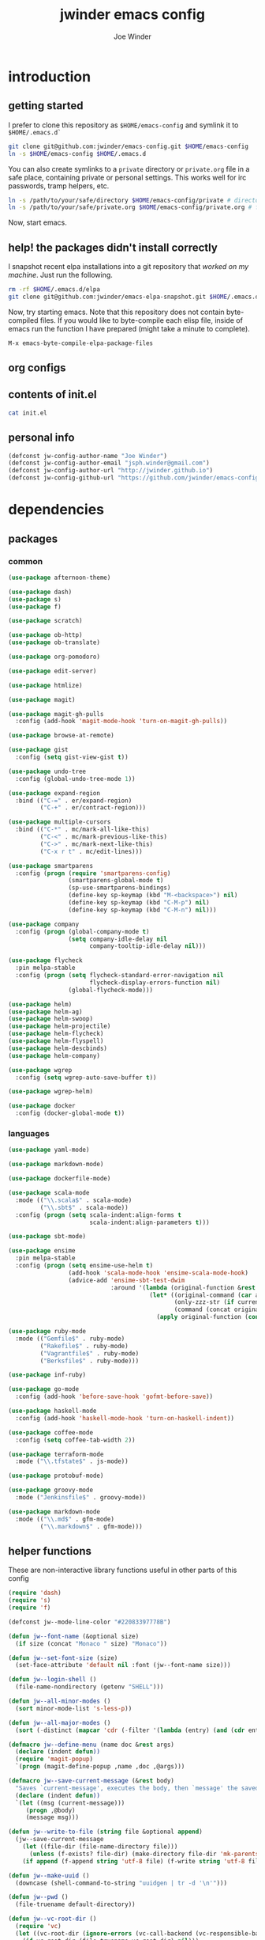 * introduction
** getting started

I prefer to clone this repository as =$HOME/emacs-config= and symlink it to =$HOME/.emacs.d`=
#+BEGIN_SRC sh :tangle no
git clone git@github.com:jwinder/emacs-config.git $HOME/emacs-config
ln -s $HOME/emacs-config $HOME/.emacs.d
#+END_SRC

You can also create symlinks to a =private= directory or =private.org= file in a safe place, containing private or personal settings. This works well for irc passwords, tramp helpers, etc.
#+BEGIN_SRC sh :tangle no
ln -s /path/to/your/safe/directory $HOME/emacs-config/private # directory of elisp files
ln -s /path/to/your/safe/private.org $HOME/emacs-config/private.org # file containing elisp segments
#+END_SRC

Now, start emacs.

** help! the packages didn't install correctly

I snapshot recent elpa installations into a git repository that /worked on my machine/. Just run the following.
#+BEGIN_SRC sh :tangle go
rm -rf $HOME/.emacs.d/elpa
git clone git@github.com:jwinder/emacs-elpa-snapshot.git $HOME/.emacs.d/elpa
#+END_SRC

Now, try starting emacs. Note that this repository does not contain byte-compiled files. If you would like to byte-compile each elisp file, inside of emacs run the function I have prepared (might take a minute to complete).
#+BEGIN_SRC sh :tangle no
M-x emacs-byte-compile-elpa-package-files
#+END_SRC

** org configs

#+TITLE: jwinder emacs config

#+AUTHOR: Joe Winder
#+EMAIL: jsph.winder@gmail.com

#+LANGUAGE: en

#+SEQ_TODO: ⚑ ⚐ | ✔

** contents of init.el

#+BEGIN_SRC sh :tangle no :results code
cat init.el
#+END_SRC

** personal info

#+BEGIN_SRC emacs-lisp
(defconst jw-config-author-name "Joe Winder")
(defconst jw-config-author-email "jsph.winder@gmail.com")
(defconst jw-config-author-url "http://jwinder.github.io")
(defconst jw-config-github-url "https://github.com/jwinder/emacs-config")
#+END_SRC

* dependencies
** packages
*** common

#+BEGIN_SRC emacs-lisp
(use-package afternoon-theme)

(use-package dash)
(use-package s)
(use-package f)

(use-package scratch)

(use-package ob-http)
(use-package ob-translate)

(use-package org-pomodoro)

(use-package edit-server)

(use-package htmlize)

(use-package magit)

(use-package magit-gh-pulls
  :config (add-hook 'magit-mode-hook 'turn-on-magit-gh-pulls))

(use-package browse-at-remote)

(use-package gist
  :config (setq gist-view-gist t))

(use-package undo-tree
  :config (global-undo-tree-mode 1))

(use-package expand-region
  :bind (("C-=" . er/expand-region)
         ("C-+" . er/contract-region)))

(use-package multiple-cursors
  :bind (("C-*" . mc/mark-all-like-this)
         ("C-<" . mc/mark-previous-like-this)
         ("C->" . mc/mark-next-like-this)
         ("C-x r t" . mc/edit-lines)))

(use-package smartparens
  :config (progn (require 'smartparens-config)
                 (smartparens-global-mode t)
                 (sp-use-smartparens-bindings)
                 (define-key sp-keymap (kbd "M-<backspace>") nil)
                 (define-key sp-keymap (kbd "C-M-p") nil)
                 (define-key sp-keymap (kbd "C-M-n") nil)))

(use-package company
  :config (progn (global-company-mode t)
                 (setq company-idle-delay nil
                       company-tooltip-idle-delay nil)))

(use-package flycheck
  :pin melpa-stable
  :config (progn (setq flycheck-standard-error-navigation nil
                       flycheck-display-errors-function nil)
                 (global-flycheck-mode)))

(use-package helm)
(use-package helm-ag)
(use-package helm-swoop)
(use-package helm-projectile)
(use-package helm-flycheck)
(use-package helm-flyspell)
(use-package helm-descbinds)
(use-package helm-company)

(use-package wgrep
  :config (setq wgrep-auto-save-buffer t))

(use-package wgrep-helm)

(use-package docker
  :config (docker-global-mode t))
#+END_SRC

*** languages

#+BEGIN_SRC emacs-lisp
(use-package yaml-mode)

(use-package markdown-mode)

(use-package dockerfile-mode)

(use-package scala-mode
  :mode (("\\.scala$" . scala-mode)
         ("\\.sbt$" . scala-mode))
  :config (progn (setq scala-indent:align-forms t
                       scala-indent:align-parameters t)))

(use-package sbt-mode)

(use-package ensime
  :pin melpa-stable
  :config (progn (setq ensime-use-helm t)
                 (add-hook 'scala-mode-hook 'ensime-scala-mode-hook)
                 (advice-add 'ensime-sbt-test-dwim
                             :around '(lambda (original-function &rest args)
                                        (let* ((original-command (car args))
                                               (only-zzz-str (if current-prefix-arg " -- ex zzz " ""))
                                               (command (concat original-command only-zzz-str)))
                                          (apply original-function (cons command (cdr args))))))))

(use-package ruby-mode
  :mode (("Gemfile$" . ruby-mode)
         ("Rakefile$" . ruby-mode)
         ("Vagrantfile$" . ruby-mode)
         ("Berksfile$" . ruby-mode)))

(use-package inf-ruby)

(use-package go-mode
  :config (add-hook 'before-save-hook 'gofmt-before-save))

(use-package haskell-mode
  :config (add-hook 'haskell-mode-hook 'turn-on-haskell-indent))

(use-package coffee-mode
  :config (setq coffee-tab-width 2))

(use-package terraform-mode
  :mode ("\\.tfstate$" . js-mode))

(use-package protobuf-mode)

(use-package groovy-mode
  :mode ("Jenkinsfile$" . groovy-mode))

(use-package markdown-mode
  :mode (("\\.md$" . gfm-mode)
         ("\\.markdown$" . gfm-mode)))
#+END_SRC

** helper functions

These are non-interactive library functions useful in other parts of this config
#+BEGIN_SRC emacs-lisp
(require 'dash)
(require 's)
(require 'f)

(defconst jw--mode-line-color "#22083397778B")

(defun jw--font-name (&optional size)
  (if size (concat "Monaco " size) "Monaco"))

(defun jw--set-font-size (size)
  (set-face-attribute 'default nil :font (jw--font-name size)))

(defun jw--login-shell ()
  (file-name-nondirectory (getenv "SHELL")))

(defun jw--all-minor-modes ()
  (sort minor-mode-list 's-less-p))

(defun jw--all-major-modes ()
  (sort (-distinct (mapcar 'cdr (-filter '(lambda (entry) (and (cdr entry) (atom (cdr entry)))) auto-mode-alist))) 's-less-p))

(defmacro jw--define-menu (name doc &rest args)
  (declare (indent defun))
  (require 'magit-popup)
  `(progn (magit-define-popup ,name ,doc ,@args)))

(defmacro jw--save-current-message (&rest body)
  "Saves `current-message', executes the body, then `message' the saved message to the echo area. Any `message' calls within the body will likely not be seen."
  (declare (indent defun))
  `(let ((msg (current-message)))
     (progn ,@body)
     (message msg)))

(defun jw--write-to-file (string file &optional append)
  (jw--save-current-message
    (let ((file-dir (file-name-directory file)))
      (unless (f-exists? file-dir) (make-directory file-dir 'mk-parents)))
    (if append (f-append string 'utf-8 file) (f-write string 'utf-8 file))))

(defun jw--make-uuid ()
  (downcase (shell-command-to-string "uuidgen | tr -d '\n'")))

(defun jw--pwd ()
  (file-truename default-directory))

(defun jw--vc-root-dir ()
  (require 'vc)
  (let ((vc-root-dir (ignore-errors (vc-call-backend (vc-responsible-backend (jw--pwd)) 'root (jw--pwd)))))
    (if vc-root-dir (file-truename vc-root-dir) nil)))

(defalias 'jw--git-root-dir 'jw--vc-root-dir)

(defun jw--iso-current-time-string ()
  (concat (format-time-string "%Y-%m-%dT%T")
          ((lambda (x) (concat (substring x 0 3) ":" (substring x 3 5))) (format-time-string "%z"))))

(defun jw--run-cmd (command &optional process-name before-process-creation after-process-creation)
  "A wrapper around `make-comint-in-buffer'.
  For commands that have already finished, this will clean up the process buffer and re-run the command.
  For long running processes, this will always toggle back and forth between the process buffer and the other buffer as long as the process is alive."
  (require 'comint)
  (let* ((prepared-cmd (string-trim command))
         (cmd-process-name (or process-name (s-collapse-whitespace (s-left 100 prepared-cmd))))
         (cmd-buffer-name (format "*%s*" cmd-process-name)))
    (if (string= "" prepared-cmd)
        (message "Empty command! Doing nothing.")
      (if (process-live-p (get-process cmd-process-name))
          (if (string= (buffer-name) cmd-buffer-name) (switch-to-buffer (other-buffer)) (switch-to-buffer cmd-buffer-name))
        (let* ((tmp-script-dir "/tmp/emacs-jw-run-cmd/")
               (tmp-script-rel-filename (replace-regexp-in-string "[^a-zA-Z0-9]+" "-" cmd-process-name))
               (tmp-script-abs-filename (concat tmp-script-dir tmp-script-rel-filename))
               (tmp-script-contents (format "#!%s\n\ncd %s\n\n%s" (executable-find (jw--login-shell)) (jw--pwd) prepared-cmd)))
          (when (get-buffer cmd-buffer-name) (kill-buffer cmd-buffer-name))
          (jw--write-to-file tmp-script-contents tmp-script-abs-filename)
          (unless (file-executable-p tmp-script-abs-filename) (chmod tmp-script-abs-filename #o744))
          (let ((process-buffer (get-buffer-create cmd-buffer-name)))
            (when before-process-creation (funcall before-process-creation))
            (apply 'make-comint-in-buffer cmd-process-name process-buffer tmp-script-abs-filename nil nil)
            (when after-process-creation (funcall after-process-creation))
            (switch-to-buffer process-buffer)))))))

(defun jw--run-cmd-tmux (command tmux-session)
  "Create session `tmux-session' if needed, and send `command' to it."
  (call-process "tmux" nil nil nil "new-session" "-d" "-s" tmux-session) ;; this does nothing if the session already exists
  (call-process "tmux" nil nil nil "send-keys" "-t" tmux-session command "C-m"))
#+END_SRC

* customization
** env

#+BEGIN_SRC emacs-lisp
(require 'eshell)

(defun jw-env-set ()
  (interactive)
  (let* ((cmd (format "%s -l -i -c env" (jw--login-shell)))
         (env-big-str (shell-command-to-string cmd))
         (lines (split-string env-big-str "\n")))
    (dolist (line lines)
      (unless (= 0 (length line))
        (let* ((tokens (split-string line "="))
               (name (car tokens))
               (value (mapconcat 'identity (cdr tokens) "=")))
          (setenv name value)
          (when (string= name "PATH")
            (setq exec-path (split-string value ":"))
            (setq eshell-path-env value))))))
  (setenv "EDITOR" "emacsclient"))

(jw-env-set)
(add-to-list 'eshell-mode-hook 'jw-env-set)

#+END_SRC

** style

#+BEGIN_SRC emacs-lisp
(tool-bar-mode -1)
(menu-bar-mode -1)
(scroll-bar-mode -1)

(load-theme 'afternoon t)
(set-cursor-color "dark grey")
(set-background-color "black")
(set-face-background 'fringe nil)

(jw--set-font-size "14")

(set-face-attribute 'mode-line nil :font (jw--font-name "14") :background jw--mode-line-color :foreground "#7db5d6" :box '(:style released-button))
(set-face-attribute 'mode-line-inactive nil :background "#263238" :foreground "gray" :box '(:style released-button))
(set-face-attribute 'mode-line-buffer-id nil :foreground "white")
(set-face-attribute 'mode-line-highlight nil :foreground "#7db5d6")
(set-face-attribute 'header-line nil :background "#005858" :foreground "white")

(setq-default mode-line-format '(" ✔ " mode-line-buffer-identification " " mode-line-misc-info))

(setq inhibit-startup-message t
      initial-scratch-message ""
      initial-major-mode 'org-mode)

(add-hook 'minibuffer-setup-hook '(lambda ()
                                    (set (make-local-variable 'face-remapping-alist) '((default :height 1.3)))))
#+END_SRC

fix for cursor color in clients falling back to the default theme [[http:emacs.stackexchange.com/a/14575][copied from stackoverflow]]
#+BEGIN_SRC emacs-lisp
(require 'frame)

(defun fix-cursor-color-for-emacs-clients (frame)
  (modify-frame-parameters frame (list (cons 'cursor-color "dark grey"))))

(add-hook 'after-make-frame-functions 'fix-cursor-color-for-emacs-clients)
#+END_SRC

** settings

#+BEGIN_SRC emacs-lisp
(setq custom-file (concat user-emacs-directory "custom.el"))
(load custom-file 'noerror)

(ansi-color-for-comint-mode-on)

(fset 'yes-or-no-p 'y-or-n-p)

(setq create-lockfiles nil)

(setq save-silently t)

(setq suggest-key-bindings nil)

(setq kill-whole-line t)

(global-auto-revert-mode 1)

(setq global-auto-revert-non-file-buffers t
      auto-revert-verbose nil)

(setq-default indent-tabs-mode nil)

(setq tab-width 2)
(setq js-indent-level 2)

(delete-selection-mode t)

(winner-mode t)

(global-subword-mode t)

(put 'dired-find-alternate-file 'disabled nil)

(setq wdired-allow-to-change-permissions 'advanced)

(setq dired-listing-switches "-alh")

(add-hook 'after-save-hook 'executable-make-buffer-file-executable-if-script-p)

(add-hook 'before-save-hook 'delete-trailing-whitespace)

(add-hook 'next-error-hook 'delete-other-windows)

(setq uniquify-buffer-name-style 'forward)

(setq ring-bell-function 'ignore)

(setq enable-recursive-minibuffers t)

(add-to-list 'auto-mode-alist '("\\.scss$" . css-mode))

(when (executable-find "pry") (setq inf-ruby-default-implementation "pry"))

(add-hook 'text-mode-hook 'flyspell-mode)

(add-hook 'prog-mode-hook 'hs-minor-mode)

(setq ediff-window-setup-function 'ediff-setup-windows-plain)

(put 'narrow-to-region 'disabled nil)

(defun shell-command--advice--ignore-message-with-no-output (&rest args)
  (when (string-match "Shell command succeeded with no output" (current-message)) (message nil)))
(advice-add 'shell-command-on-region :after 'shell-command--advice--ignore-message-with-no-output)

(setq user-auto-save-directory (concat user-emacs-directory "auto-saves/"))
(unless (file-exists-p user-auto-save-directory) (make-directory user-auto-save-directory)) ;; auto-save won't create directories
(setq auto-save-file-name-transforms `((".*" ,user-auto-save-directory t)))

(setq undo-tree-auto-save-history t)

(add-to-list 'undo-tree-history-directory-alist `("" . ,(concat user-emacs-directory "undo-tree")))

(setq user-backup-directory (concat user-emacs-directory "backups/"))
(unless (file-exists-p user-backup-directory) (make-directory user-backup-directory))

(setq version-control t
      vc-make-backup-files t
      kept-new-versions 10
      kept-old-versions 0
      backup-by-copying t ;; deep copy of symlinks
      delete-old-versions t)

(setq backup-directory-alist `(("." . ,user-backup-directory)))

(when (eq system-type 'gnu/linux)
  (setq interprogram-paste-function 'x-cut-buffer-or-selection-value
        browse-url-browser-function 'browse-url-generic
        browse-url-generic-program "google-chrome"))

(when (eq system-type 'darwin)
  (setq ns-command-modifier 'meta
        interprogram-paste-function 'x-selection-value
        browse-url-browser-function 'browse-url-default-macosx-browser
        ispell-program-name "aspell"))
#+END_SRC

** functions
*** common

#+BEGIN_SRC emacs-lisp
(defalias 'filter-lines 'keep-lines)
(defalias 'filter-out-lines 'flush-lines)
(defalias 'elisp-shell 'ielm)

(defun font-size-big ()
  (interactive)
  (jw--set-font-size "18"))

(defun font-size-normal ()
  (interactive)
  (jw--set-font-size "14"))

(defun ns-raise-chrome ()
  (interactive)
  (when (fboundp 'ns-do-applescript)
    (ns-do-applescript "tell application \"Google Chrome\" to activate")))

(defun kill-ring-cleanup-last-kill (&optional in-major-mode)
  "Cleans whitespace and reindents the text in the head of the kill ring as if in the major mode.
NOTICE: Sometimes this acts funky, e.g. after removing items from the kill ring via helm."
  (interactive)
  (with-temp-buffer
    (jw--save-current-message
      (let ((mode (or in-major-mode (completing-read "Major mode to mimic: " (jw--all-major-modes) nil t))))
        (yank)
        (funcall (if (stringp mode) (intern mode) mode))
        (indent-region (point-min) (point-max))
        (whitespace-cleanup)
        (kill-new (buffer-substring (point-min) (point-max)) t)))))

(defun kill-ring-save-region-or-line (arg)
  (interactive "P")
  (let ((cleanup-kill arg))
    (if (region-active-p)
        (kill-ring-save (mark) (point))
      (kill-ring-save (line-beginning-position) (line-end-position)))
    (when cleanup-kill (kill-ring-cleanup-last-kill major-mode))))

(defun kill-region-or-line (arg)
  (interactive "P")
  (let ((cleanup-kill arg))
    (if (region-active-p)
        (kill-region (mark) (point))
      (progn (beginning-of-line) (kill-line)))
    (when cleanup-kill (kill-ring-cleanup-last-kill major-mode))))

(defun date (&optional arg)
  "Display date.
With default prefix arg (e.g. C-u M-x date), display calendar around current date.
With prefix arg of 4 (e.g. C-u 4 M-x date), prompt for year/month for calendar display."
  (interactive "P")
  (if arg
      (calendar (if (equal arg 4) arg nil))
    (message (current-time-string))))

(defun iso-date ()
  (interactive)
  (message (jw--iso-current-time-string)))

(defun insert-iso-date ()
  (interactive)
  (insert (jw--iso-current-time-string)))

(defun weather ()
  (interactive)
  (jw--run-cmd "curl wttr.in" "weather"))

(defun scratch-buffer ()
  (interactive)
  (let ((scratch-buffer (get-buffer-create "*scratch*")))
    (switch-to-buffer scratch-buffer)
    (org-mode)))

(defalias 'notepad 'scratch-buffer)

(defun toggle-scratch-buffer ()
  (interactive)
  (if (string= (buffer-name) "*scratch*")
      (switch-to-buffer (other-buffer))
    (scratch-buffer)))

(defun ping-google ()
  (interactive)
  (ping "google.com"))

(defun uuid ()
  (interactive)
  (insert (jw--make-uuid)))

(defun json-prettify ()
  (interactive)
  (if (region-active-p)
      (json-pretty-print (region-beginning) (region-end))
    (json-pretty-print-buffer)))

(defun cmd (command)
  (interactive "sCommand: ")
  (jw--run-cmd command))

(defun cmd-tmux (command &optional tmux-session)
  (interactive "sCommand: ")
  (let ((ts (or tmux-session "emacs")))
    (jw--run-cmd-tmux command ts)
    (message "Sent to tmux session: %s" ts)))

(defun cmd-dwim (arg &optional command)
  "Shell command dwim.

M-x `cmd-dwim' will run an async shell command in a new buffer.
C-u M-x `cmd-dwim' will run a shell command and print the response in the echo area.
C-u 4 M-x `cmd-dwim' will run a shell command and insert the response at point.
C-u 8 M-x `cmd-dwim' will send a shell command to the default tmux session using `cmd-tmux'.

Interactively, if a region is selected, the region will be used as the shell command.
Otherwise, the shell command is read from prompt."
  (interactive "P")
  (let ((prepared-cmd (or command (if (region-active-p)
                                      (buffer-substring-no-properties (region-beginning) (region-end))
                                    (read-shell-command "Command: ")))))
    (if arg
        (case arg
          (4 (insert (shell-command-to-string prepared-cmd)))
          (8 (cmd-tmux prepared-cmd))
          (t (message (string-trim (shell-command-to-string prepared-cmd)))))
      (cmd prepared-cmd))))

(defun transpose-windows (arg)
  (interactive "p")
  (let ((selector (if (>= arg 0) 'next-window 'previous-window)))
    (while (/= arg 0)
      (let ((this-win (window-buffer))
            (next-win (window-buffer (funcall selector))))
        (set-window-buffer (selected-window) next-win)
        (set-window-buffer (funcall selector) this-win)
        (select-window (funcall selector)))
      (setq arg (if (plusp arg) (1- arg) (1+ arg))))))

(defun toggle-window-split ()
  (interactive)
  (if (= (count-windows) 2)
      (let* ((this-win-buffer (window-buffer))
             (next-win-buffer (window-buffer (next-window)))
             (this-win-edges (window-edges (selected-window)))
             (next-win-edges (window-edges (next-window)))
             (this-win-2nd (not (and (<= (car this-win-edges)
                                         (car next-win-edges))
                                     (<= (cadr this-win-edges)
                                         (cadr next-win-edges)))))
             (splitter
              (if (= (car this-win-edges)
                     (car (window-edges (next-window))))
                  'split-window-horizontally
                'split-window-vertically)))
        (delete-other-windows)
        (let ((first-win (selected-window)))
          (funcall splitter)
          (if this-win-2nd (other-window 1))
          (set-window-buffer (selected-window) this-win-buffer)
          (set-window-buffer (next-window) next-win-buffer)
          (select-window first-win)
          (if this-win-2nd (other-window 1))))))

(defun beginning-of-line-or-indentation ()
  (interactive)
  (let ((previous-point (point)))
    (back-to-indentation)
    (if (equal previous-point (point))
        (beginning-of-line))))

(defun indent-region-or-buffer (arg)
  (interactive "P")
  (jw--save-current-message
    (save-excursion
      (if (region-active-p)
          (indent-region (region-beginning) (region-end))
        (indent-region (point-min) (point-max))))
    (when arg (whitespace-cleanup))))

(defun comment-dwim-dwim (&optional arg)
  "When the region is active, then toggle comments over it.
Otherwise, toggle commenting the current line.
If there is a prefix arg, then append a comment to the end of the line instead.
If the prefix arg is 4, then kill the comment on the current line."
  (interactive "*P")
  (if (region-active-p)
      (comment-dwim arg)
    (if arg
        (if (equal arg 4)
            (save-excursion (comment-dwim arg))
          (comment-dwim nil))
      (comment-or-uncomment-region (line-beginning-position) (line-end-position)))))

(defun open-line-next ()
  (interactive)
  (end-of-line)
  (open-line 1)
  (next-line 1)
  (indent-according-to-mode))

(defun open-line-previous ()
  (interactive)
  (beginning-of-line)
  (open-line 1)
  (indent-according-to-mode))

(defun newline-and-open-line-previous ()
  (interactive)
  (let ((was-at-end-of-line (equal (point) (line-end-position))))
    (newline-and-indent)
    (unless was-at-end-of-line (open-line-previous))))

(defun kill-matching-buffers-silently (pattern)
  (interactive "sKill buffers matching: ")
  (dolist (buffer (buffer-list))
    (when (string-match pattern (buffer-name buffer))
      (kill-buffer buffer))))

(defalias 'toggle-fullscreen 'toggle-frame-fullscreen)

(defun fullscreen ()
  (interactive)
  (unless (frame-parameter (selected-frame) 'fullscreen)
    (toggle-frame-fullscreen)))

(defun fullscreen-off ()
  (interactive)
  (when (frame-parameter (selected-frame) 'fullscreen)
    (toggle-frame-fullscreen)))

(defun set-transparency (value)
  (interactive "n0 - 100 (percent): ")
  (set-frame-parameter (selected-frame) 'alpha value))
#+END_SRC

*** contact

#+BEGIN_SRC emacs-lisp
(defun config-insert-author ()
  (interactive)
  (insert jw-config-author-name))

(defun config-goto-homepage ()
  (interactive)
  (browse-url jw-config-author-url))

(defun config-goto-github ()
  (interactive)
  (browse-url jw-config-github-url))
#+END_SRC

*** emacs

#+BEGIN_SRC emacs-lisp
(defun emacs-config ()
  (interactive)
  (find-file (concat user-emacs-directory "emacs.org")))

(defun emacs-private-config ()
  (interactive)
  (find-file (concat user-emacs-directory "private.org")))

(defun emacs-configs-toggle (arg)
  (interactive "P")
  (if arg
      (if (string= (buffer-name) "private.org") (switch-to-buffer (other-buffer)) (emacs-private-config))
    (if (string= (buffer-name) "emacs.org") (switch-to-buffer (other-buffer)) (emacs-config))))

(defun emacs-reload-config ()
  (interactive)
  (load-file (concat user-emacs-directory "init.el")))

(defun emacs-archive-packages-and-reload-config ()
  (interactive)
  (emacs-archive-packages)
  (emacs-reload-config))

(defun emacs-archive-packages-and-die ()
  (interactive)
  (emacs-archive-packages)
  (save-buffers-kill-terminal))

(defun emacs-archive-packages ()
  (when (file-exists-p package-user-dir)
    (let ((archive-dir (format "/tmp/emacs-elpa--%s" (jw--iso-current-time-string))))
      (copy-directory package-user-dir archive-dir)
      (delete-directory package-user-dir t))))

(defun emacs-byte-compile-elpa-package-files ()
  (interactive)
  (-each (f-directories package-user-dir)
    (lambda (dir)
      (-each (f-entries dir)
        (lambda (entry) (when (s-matches? ".*el$" entry) (byte-compile-file entry)))))))
#+END_SRC

*** random

#+BEGIN_SRC emacs-lisp
(defun exercism-fetch-all ()
  (interactive)
  (shell-command "exercism fetch"))

(defun exercism-submit-this-file ()
  (interactive)
  (shell-command (format "exercism submit %s" (buffer-file-name))))
#+END_SRC
** key bindings

#+BEGIN_SRC emacs-lisp
(global-unset-key (kbd "C-z"))
(global-unset-key (kbd "C-x C-z"))

(define-key ctl-x-5-map [return] 'toggle-frame-fullscreen)

(global-set-key (kbd "M-!") 'cmd-dwim)
(global-set-key (kbd "M-&") 'cmd-dwim)

(global-set-key (kbd "C-s") 'isearch-forward-regexp)
(global-set-key (kbd "C-r") 'isearch-backward-regexp)

(global-set-key (kbd "C-M-g") 'goto-line)

(global-set-key (kbd "C-M-9") 'winner-undo)
(global-set-key (kbd "C-M-0") 'winner-redo)

(define-key ctl-x-4-map "t" 'transpose-windows)
(define-key ctl-x-4-map "s" 'toggle-window-split)

(global-set-key (kbd "C-w") 'kill-region-or-line)
(global-set-key (kbd "M-w") 'kill-ring-save-region-or-line)

(global-set-key (kbd "C-a") 'beginning-of-line-or-indentation)
(global-set-key (kbd "C-o") 'open-line-previous)
(global-set-key (kbd "C-<return>") 'open-line-next)
(global-set-key (kbd "C-j") 'newline-and-open-line-previous)

(global-set-key (kbd "M-;") 'comment-dwim-dwim)

(global-set-key (kbd "C-M-\\") 'indent-region-or-buffer)
#+END_SRC

hijack =C-x m= as prefix key for personal bindings
#+BEGIN_SRC emacs-lisp
(setq jw-keymap (make-sparse-keymap))

(global-set-key (kbd "C-x m") jw-keymap)
(global-set-key (kbd "C-c m") jw-keymap)
(define-key ctl-x-4-map "m" jw-keymap)
(define-key ctl-x-5-map "m" jw-keymap)

(define-key jw-keymap "!" 'cmd-dwim)

(define-key jw-keymap "q" 'emacs-configs-toggle)

(define-key jw-keymap "d" 'date)
(define-key jw-keymap "w" 'weather)

(define-key jw-keymap "i" 'toggle-scratch-buffer)
#+END_SRC

** eshell

#+BEGIN_SRC emacs-lisp
(require 'em-alias)

(defun eshell-dwim ()
  "Toggle eshell. If in a version control repository, then cd to the root of the repository."
  (interactive)
  (if (eq major-mode 'eshell-mode)
      (switch-to-buffer (other-buffer))
    (let ((d (or (jw--vc-root-dir) (jw--pwd))))
      (eshell)
      (eshell-kill-input)
      (goto-char (point-max))
      (unless (string= d (jw--pwd))
        (insert (format "cd '%s'" d))
        (eshell-send-input)))))

(define-key jw-keymap "e" 'eshell-dwim)

(custom-set-faces '(eshell-prompt ((t (:foreground "#d68f7d")))))

(eshell/alias "d" "dired $1")
(eshell/alias "e" "find-file $1")
(eshell/alias "emacs" "find-file $1")
(eshell/alias "vi" "find-file $1")
(eshell/alias "vim" "find-file $1")
(eshell/alias "less" "find-file $1")
(eshell/alias "cat" "find-file $1")
(eshell/alias ":q" "exit")
(eshell/alias ":Q" "exit")
#+END_SRC

** rcirc

#+BEGIN_SRC emacs-lisp
(require 'rcirc)

(defun rcirc-connect-dwim (&optional server port nick user-name full-name startup-channels password encryption)
  "Alternative to `rcirc-connect'.
If the server is not connected, then connect to it.
If no server is provided, then a prompt will ask the user for a server.
If the server is connected, then toggle to it's process buffer.
If the server is connected and a prefix arg is provided, then invoke a quick /msg on the server and toggle back to the other-buffer."
  (interactive)
  (if server
      (let ((existing-sp (get-process server)))
        (if (process-live-p existing-sp)
            (if current-prefix-arg
                (save-window-excursion
                  (switch-to-buffer (process-buffer existing-sp))
                  (call-interactively 'rcirc-cmd-msg))
              (switch-to-buffer (process-buffer existing-sp)))
          (rcirc-connect server port nick user-name full-name startup-channels password encryption)))
    (rcirc t)))

(setq rcirc-buffer-maximum-lines 2000)

(add-to-list 'rcirc-omit-responses "MODE")

(custom-set-faces '(rcirc-my-nick ((t (:foreground "#00ffff"))))
                  '(rcirc-other-nick ((t (:foreground "#90ee90"))))
                  '(rcirc-server ((t (:foreground "#a2b5cd"))))
                  '(rcirc-server-prefix ((t (:foreground "#00bfff"))))
                  '(rcirc-timestamp ((t (:foreground "#7d7d7d"))))
                  '(rcirc-nick-in-message ((t (:foreground "#00ffff"))))
                  '(rcirc-prompt ((t (:foreground "#00bfff"))))
                  '(rcirc-keyword ((t :foreground "#00ffff")))
                  '(rcirc-nick-in-message-full-line ((t ())))
                  '(rcirc-track-nick ((t (:foreground "#00ffff"))))
                  '(rcirc-track-keyword ((t (:foreground "#00ffff")))))

(defun rcirc-hook--initial-config ()
  (jw--save-current-message
    (turn-on-flyspell)
    (rcirc-track-minor-mode t)
    (rcirc-omit-mode)
    (cd (getenv "HOME"))))

(add-hook 'rcirc-mode-hook 'rcirc-hook--initial-config)

(defun rcirc-hook--span-window-width ()
  (setq rcirc-fill-column (- (window-width) 2)))

(add-hook 'window-configuration-change-hook 'rcirc-hook--span-window-width)

(defun rcirc-handler-NOTICE--advice--ignore-KEEPALIVE (original-function &rest args)
  (let* ((function-args (nth 2 args))
         (msg (cadr function-args)))
    (unless (string-match "keepalive" msg)
      (apply original-function args))))

(advice-add 'rcirc-handler-NOTICE :around 'rcirc-handler-NOTICE--advice--ignore-KEEPALIVE)
#+END_SRC

here are some useful rcirc configs to set in in the safe =private= location
#+BEGIN_SRC emacs-lisp :tangle no
(setq rcirc-default-nick "nick"
      rcirc-default-user-name "username"
      rcirc-default-full-name "full name"
      rcirc-keywords '("nick1" "nick2")
      rcirc-server-alist '(("irc.freenode.net"
                            :port 6697
                            :encryption tls
                            :user-name "freenode username"
                            :password "free node pass"
                            :channels ("##doctorwho"))))
#+END_SRC

example of defining specific functions to connect to various irc servers
#+BEGIN_SRC emacs-lisp :tangle no
(defun freenode-irc-connect ()
  (interactive)
  (rcirc-connect-dwim "irc.freenode.net" 6697 "nick" "username" "full name" '("##doctorwho" "#emacs") "your password" 'tls)

(defun twitch-irc-connect ()
  (interactive)
  (rcirc-connect-dwim "irc.chat.twitch.tv" 6667 "nick" "username" "full name" nil "your password"))
#+END_SRC

** helm

#+BEGIN_SRC emacs-lisp
(require 'helm)
(require 'helm-config)
(require 'helm-dabbrev)
(require 'helm-swoop)

(setq helm-split-window-in-side-p t
      helm-ff-search-library-in-sexp t
      helm-scroll-amount 8
      helm-buffer-max-length nil
      helm-ff-file-name-history-use-recentf t
      helm-quick-update t
      helm-move-to-line-cycle-in-source nil)

(setq helm-buffers-fuzzy-matching t
      helm-M-x-fuzzy-match t
      helm-recentf-fuzzy-match t
      helm-semantic-fuzzy-match t
      helm-imenu-fuzzy-match t
      helm-locate-fuzzy-match t)

(setq helm-ag-insert-at-point 'symbol)

(setq projectile-completion-system 'helm
      projectile-mode-line "") ;; this slowed tramp down sometimes

(global-set-key (kbd "C-c h") 'helm-command-prefix)
(global-unset-key (kbd "C-x c"))

(define-key helm-command-map (kbd "h") 'helm-descbinds)
(define-key helm-command-map (kbd "s") 'helm-google-suggest) ;; originally helm-surfraw

(global-set-key (kbd "M-:") 'helm-eval-expression-with-eldoc)
(global-set-key (kbd "C-x C-b") 'helm-buffers-list)
(global-set-key (kbd "C-x C-f") 'helm-find-files)
(global-set-key (kbd "M-x") 'helm-M-x)
(global-set-key (kbd "M-y") 'helm-show-kill-ring)
(global-set-key (kbd "M-s a") 'helm-do-grep-ag)
(global-set-key (kbd "M-s o") 'helm-occur)
(global-set-key (kbd "M-s s") 'helm-swoop)
(global-set-key (kbd "M-s S") 'helm-multi-swoop-all)
(global-set-key (kbd "M-s i") 'helm-semantic-or-imenu)
(global-set-key (kbd "M-/") 'helm-dabbrev)
(global-set-key (kbd "C-h a") 'helm-apropos)
(global-set-key (kbd "C-M-/") 'helm-company)
(global-set-key (kbd "C-h b") 'helm-descbinds)

(defalias 'kill-ring-show 'helm-show-kill-ring)
(defalias 'list-colors-display 'helm-colors)
(defalias 'proced 'helm-top)

(define-key helm-find-files-map (kbd "M-s a") #'helm-ff-run-grep-ag)
(define-key helm-find-files-map (kbd "C-s") #'helm-ff-run-grep-ag)

(set-face-attribute 'helm-source-header nil :height 1.0 :weight 'normal :family (jw--font-name) :box '(:style released-button))
(set-face-attribute 'helm-candidate-number nil :background jw--mode-line-color :foreground "goldenrod")
(set-face-attribute 'helm-swoop-target-line-face nil :background "goldenrod")

(require 'company)
(custom-set-faces ;; give company dropdown helm colors
 `(company-tooltip ((t (:background ,jw--mode-line-color))))
 `(company-scrollbar-bg ((t (:background "black"))))
 `(company-scrollbar-fg ((t (:background "#005858"))))
 `(company-tooltip-selection ((t (:inherit 'helm-selection))))
 `(company-tooltip-common ((t (:inherit 'helm-match))))
 `(company-tooltip-common-selection ((t (:inherit 'helm-match))))
 `(company-tooltip-annotation ((t (:inherit 'helm-bookmark-file))))
 `(company-preview-common ((t :inherit 'company-echo)))
 `(company-echo-common ((t :inherit 'company-echo)))
 `(company-template-field ((t :inherit 'helm-match-item))))

(add-hook 'eshell-mode-hook
          '(lambda ()
             (define-key eshell-mode-map [remap eshell-pcomplete] 'helm-esh-pcomplete)
             (define-key eshell-mode-map (kbd "M-p") 'helm-eshell-history)))

(add-hook 'projectile-mode-hook
          '(lambda ()
             (setq projectile-switch-project-action 'helm-projectile)))

(add-hook 'flycheck-mode-hook
          '(lambda ()
             (define-key flycheck-mode-map (kbd "C-c ! l") 'helm-flycheck)))

(add-hook 'flyspell-mode-hook
          '(lambda ()
             (define-key flyspell-mode-map (kbd "C-M-i") 'helm-flyspell-correct))) ;; also works with M-<tab>

(helm-mode 1)
(helm-autoresize-mode 1)

(projectile-global-mode)
(helm-projectile-on)

(add-to-list 'helm-dabbrev-major-mode-assoc '(scala-mode . sbt-mode))

#+END_SRC

faster searching
#+BEGIN_SRC emacs-lisp
(defun helm-grep-ag-use-ag ()
  "Default `helm-do-grep-ag' to ag (silver searcher) with possibly opinionated flags."
  (interactive)
  (when (executable-find "ag")
    (setq helm-grep-ag-command "ag -i --nogroup --nocolor --line-numbers %s %s %s")
    (setq helm-ag-base-command "ag -i --nogroup --nocolor --line-numbers")))

(defun helm-grep-ag-use-rg ()
  "Default `helm-do-grep-ag' to rg (ripgrep) with possibly opinionated flags."
  (interactive)
  (when (executable-find "rg")
    (setq helm-grep-ag-command "rg -i --no-heading --line-number %s %s %s")
    ;; (setq helm-ag-base-command "rg -i --no-heading --line-number") ;; does not work, helm-projectile-ag tries to add flags that rg doesn't recognize
    ))

(helm-grep-ag-use-ag)
(helm-grep-ag-use-rg)

(defun helm-projectile-projects-helm-projectile-ag (dir)
  (interactive)
  (let ((default-directory dir))
    (call-interactively 'helm-projectile-ag)))

(helm-add-action-to-source "Ag in project `M-s a'" 'helm-projectile-projects-helm-projectile-ag helm-source-projectile-projects)
(helm-projectile-define-key helm-projectile-projects-map (kbd "M-s a") #'helm-projectile-projects-helm-projectile-ag)
(helm-projectile-define-key helm-projectile-projects-map (kbd "C-s") #'helm-projectile-projects-helm-projectile-ag) ;; hijack grep's keybinding
#+END_SRC

** magit

#+BEGIN_SRC emacs-lisp
(require 'magit)
(require 'magit-gh-pulls)

(global-set-key (kbd "M-g") 'magit-status)
(global-magit-file-mode t)

(defalias 'git-browse-at-remote 'browse-at-remote)
(defalias 'github-browse-file 'browse-at-remote)

(defun github-hub-cmd (cmd)
  (if (executable-find "hub")
      (shell-command (format "hub %s" cmd))
    (message "Executable \"hub\" required for this command. Check it out at hub.github.com!")))

(defun github-issues ()
  (interactive)
  (github-hub-cmd "browse -- issues"))

(defun github-pulls ()
  (interactive)
  (github-hub-cmd "browse -- pulls"))

(defun github-compare ()
  (interactive)
  (github-hub-cmd "browse -- compare"))

(magit-define-popup magit-git-extras-popup
  "Popup console for extra git commands."
  'magit-commands
  :actions '("Actions"
             (?P "Github pulls popup" magit-gh-pulls-popup)
             (?b "Browse at remote" git-browse-at-remote)
             "Browse on Github"
             (?i "Issues" github-issues)
             (?p "Pulls" github-pulls)
             (?c "Compare" github-compare))
  :max-action-columns 1)

(magit-define-popup-action 'magit-dispatch-popup ?& "Extras" 'magit-git-extras-popup)
(define-key magit-mode-map (kbd "&") 'magit-git-extras-popup)

#+END_SRC

** org

#+BEGIN_SRC emacs-lisp
(require 'org-pomodoro)

(defun todo ()
  (interactive)
  (if (boundp 'jw-org-todo-file)
      (if (string= (buffer-name) (file-name-nondirectory jw-org-todo-file))
          (switch-to-buffer (other-buffer))
        (progn (find-file jw-org-todo-file)
               (cd (getenv "HOME"))))
    (message "Please set `jw-org-todo-file' to your todo org file location!")))

(defun org-feed-update-all-or-one (arg)
  "When called with a prefix argument, interactively call `org-feed-update'. Otherwise call `org-feed-update-all'."
  (interactive "P")
  (if arg
      (call-interactively 'org-feed-update)
    (org-feed-update-all)))

(define-key jw-keymap "o" 'todo)
(define-key jw-keymap "a" 'org-agenda)
(define-key jw-keymap "c" 'org-capture)
(define-key jw-keymap [tab] 'org-pomodoro)

(add-hook 'org-mode-hook '(lambda ()
                            (text-scale-set 2)
                            (local-set-key (kbd "C-c <") 'org-time-stamp)
                            (local-set-key (kbd "C-c .") 'org-time-stamp-inactive)
                            (local-set-key [remap org-feed-update-all] 'org-feed-update-all-or-one))) ;; C-c C-x g

(add-to-list 'org-structure-template-alist '("n" "#+NAME: ?"))
(add-to-list 'org-structure-template-alist '("h" "#+HEADER: ?"))
(add-to-list 'org-structure-template-alist '("p" "#+PROPERTY: ?"))
(add-to-list 'org-structure-template-alist '("S" "#+BEGIN_SRC ?\n\n#+END_SRC"))

(add-to-list 'org-latex-packages-alist '("" "physics"))
(setq org-latex-remove-logfiles nil) ;; evaluating latex blocks was causing errors because ox-latex couldn't find the logfiles

(setq org-use-speed-commands t
      org-enforce-todo-dependencies t
      org-enforce-todo-checkbox-dependencies t
      org-return-follows-link t
      org-hide-leading-stars t
      org-clock-clocked-in-display 'mode-line
      org-refile-targets '((org-agenda-files :maxlevel . 10))
      org-refile-use-outline-path t
      org-refile-allow-creating-parent-nodes '(confirm)
      org-tags-column -100
      org-src-preserve-indentation t
      org-src-window-setup 'current-window
      org-cycle-open-archived-trees t
      org-hide-block-startup t
      org-ellipsis " …"
      org-fontify-done-headline t
      org-todo-keywords '((sequence "⚑" "⚐" "|" "✔")))

(setq org--todo-todo-boxed-states '("todo" "incoming" "captured" "unread")
      org--todo-todo-states '("⚑")
      org--blocked-todo-boxed-states '("blocked" "halted" "stalled" "paused")
      org--doing-todo-boxed-states '("doing" "going")
      org--doing-todo-states '("⚐")
      org--delegated-todo-boxed-states '("delegated" "assigned" "pr")
      org--done-todo-boxed-states '("done" "cancelled" "canceled" "finished" "boom" "read")
      org--done-todo-states '("✘" "✔"))

(defun org--red-box-state (s) `(,s :background "DarkRed" :foreground white :box (:style released-button)))
(defun org--red-state (s) `(,s :foreground "Coral"))
(defun org--blue-box-state (s) `(,s :background "DeepSkyBlue4" :foreground white :box (:style released-button)))
(defun org--blue-state (s) `(,s :foreground "DeepSkyBlue1"))
(defun org--green-box-state (s) `(,s :background "DarkGreen" :foreground white :box (:style released-button)))
(defun org--green-state (s) `(,s :foreground "LimeGreen"))

(setq org-todo-keyword-faces (append (mapcar 'org--red-box-state org--todo-todo-boxed-states)
                                     (mapcar 'org--red-box-state (mapcar 'upcase org--todo-todo-boxed-states))

                                     (mapcar 'org--red-box-state org--blocked-todo-boxed-states)
                                     (mapcar 'org--red-box-state (mapcar 'upcase org--blocked-todo-boxed-states))

                                     (mapcar 'org--red-state org--todo-todo-states)

                                     (mapcar 'org--blue-box-state org--doing-todo-boxed-states)
                                     (mapcar 'org--blue-box-state (mapcar 'upcase org--doing-todo-boxed-states))

                                     (mapcar 'org--blue-box-state org--delegated-todo-boxed-states)
                                     (mapcar 'org--blue-box-state (mapcar 'upcase org--delegated-todo-boxed-states))

                                     (mapcar 'org--blue-state org--doing-todo-states)

                                     (mapcar 'org--green-box-state org--done-todo-boxed-states)
                                     (mapcar 'org--green-box-state (mapcar 'upcase org--done-todo-boxed-states))

                                     (mapcar 'org--green-state org--done-todo-states)
                                     ))

(defun org-basic-seq-todo-config-words ()
  (interactive)
  (insert "#+SEQ_TODO: todo doing | done"))

(defun org-basic-seq-todo-config-symbols ()
  (interactive)
  (insert "#+SEQ_TODO: ⚑ ⚐ | ✔"))

(setq org-pomodoro-format "Pomodoro %s"
      org-pomodoro-short-break-format "Short Break %s"
      org-pomodoro-long-break-format "Long Break %s"
      org-pomodoro-ask-upon-killing nil
      org-pomodoro-short-break-sound-p nil
      org-pomodoro-long-break-sound-p nil)

(custom-set-faces `(org-headline-done ((t (:inherit shadow))))
                  `(org-pomodoro-mode-line ((t (:foreground "#2aa198"))))
                  `(org-link ((t (:underline nil))))
                  `(org-date ((t (:underline nil)))))

(setq org-confirm-babel-evaluate nil)

(org-babel-do-load-languages 'org-babel-load-languages
                             '((emacs-lisp . t)
                               (http . t)
                               (translate . t)
                               (awk . t)
                               (calc . t)
                               (C . t)
                               (dot . t)
                               (R . t)
                               (haskell . t)
                               (java . t)
                               (js . t)
                               (latex . t)
                               (lisp . t)
                               (makefile . t)
                               (matlab . t)
                               (org . t)
                               (perl . t)
                               (plantuml . t)
                               (python . t)
                               (ruby . t)
                               (scala . t) ;; there are conflicting versions in org & scala-mode requiring ensime
                               (scheme . t)
                               (shell . t)
                               (sql . t)))


(setq org-babel-default-header-args:sh '((:results . "output"))
      org-babel-default-header-args:http '((:pretty . "yes")))

(defconst org-babel-header-args:cmd '((bg . :any) (tmux . :any)))

(defun org-babel-execute:cmd (body params)
  (let* ((bg-option (assoc :bg params))
         (in-bg (and bg-option (not (string= (cdr bg-option) "no"))))
         (tmux-option (assoc :tmux params))
         (tmux-session (or (cdr tmux-option) "emacs")))
    (if tmux-option
        (progn (cmd-tmux body tmux-session) (format "Sent to tmux session: %s" tmux-session))
      (progn
        (cmd-dwim nil body)
        (when in-bg (switch-to-buffer (other-buffer)))
        "Running command"))))

(add-to-list 'org-src-lang-modes '("cmd"))

(define-derived-mode cmd-mode sh-mode "cmd")

(setq org-babel-default-header-args:cmd '((:results . "silent")))
#+END_SRC

hacky way of using org tables for markdown tables [[http://stackoverflow.com/questions/14275122/editing-markdown-pipe-tables-in-emacs/26297700#26297700][copied from stackoverflow]]
#+BEGIN_SRC emacs-lisp
(require 'org-table)

(defun markdown-cleanup-org-tables ()
  (interactive)
  (when (or (eq major-mode 'markdown-mode) (eq major-mode 'gfm-mode))
    (save-excursion
      (goto-char (point-min))
      (while (search-forward "-+-" nil t) (replace-match "-|-")))))

(add-hook 'markdown-mode-hook 'turn-on-orgtbl)
(advice-add 'org-table-align :after 'markdown-cleanup-org-tables)

(defalias 'markdown-table-create 'org-table-create)
(defalias 'markdown-table-insert-column 'org-table-insert-column)
(defalias 'markdown-table-delete-column 'org-table-delete-column)
(defalias 'markdown-table-insert-row 'org-table-insert-row)
(defalias 'markdown-table-delete-row 'org-table-delete-row)

#+END_SRC

** edit server

#+BEGIN_SRC emacs-lisp
(require 'edit-server)

(add-to-list 'edit-server-url-major-mode-alist '("github\\.com" . gfm-mode))
(add-to-list 'edit-server-url-major-mode-alist '("trello\\.com" . gfm-mode))
(add-to-list 'edit-server-url-major-mode-alist '("slack\\.com" . markdown-mode))
(add-to-list 'edit-server-url-major-mode-alist '("reddit\\.com" . markdown-mode))

(add-hook 'edit-server-done-hook 'ns-raise-chrome)

(edit-server-start)
#+END_SRC

** sbt

#+BEGIN_SRC emacs-lisp
(defun sbt ()
  (interactive)
  (if (eq major-mode 'sbt-mode)
      (switch-to-buffer (other-buffer))
    (sbt-start)))

(defun sbt-current-tests-in-buffer ()
  (interactive)
  (save-excursion
    (let* ((pkg-name-components)
           (test-names))
      (goto-char (point-min))
      (while (re-search-forward "package " nil t)
        (push (filter-buffer-substring (point) (point-at-eol)) pkg-name-components))
      (goto-char (point-min))
      (while (re-search-forward "\\(object\\|class\\) " nil t)
        (push (filter-buffer-substring (point) (progn (re-search-forward " ")
                                                      (forward-char -1)
                                                      (point)))
              test-names))
      (let* ((full-pkg-name (string-join (reverse pkg-name-components) "."))
             (full-test-names (mapcar #'(lambda (test-name) (string-join (list full-pkg-name "." test-name))) test-names))
             (full-test-names-str (string-join full-test-names " ")))
        (message full-test-names-str)))))

(defun sbt-test-only-current-test (only-zzz)
  (interactive "P")
  (if only-zzz
      (sbt-command (concat "test-only " (sbt-current-tests-in-buffer) " -- showtimes -- ex zzz"))
    (sbt-command (concat "test-only " (sbt-current-tests-in-buffer) " -- showtimes"))))

(defun sbt-compile (test-compile)
  (interactive "P")
  (if test-compile
      (sbt-command "test:compile")
    (sbt-command "compile")))

(global-unset-key (kbd "C-c s"))
(setq sbt-keymap (make-sparse-keymap))
(define-key sbt-keymap "s" 'sbt)
(define-key sbt-keymap "c" 'sbt-compile)
(define-key sbt-keymap "o" 'sbt-test-only-current-test)
(define-key sbt-keymap "p" 'sbt-run-previous-command)

(defun sbt-turn-on-extra-bindings ()
  (interactive)
  (local-set-key (kbd "C-c s") sbt-keymap))

(require 'magit-mode)

(add-hook 'scala-mode-hook 'sbt-turn-on-extra-bindings)
(add-hook 'sbt-mode-hook 'sbt-turn-on-extra-bindings)
(add-hook 'magit-mode-hook 'sbt-turn-on-extra-bindings)

(require 'helm-projectile)

;; sbt mode sets some local variables even when not inside of a project, e.g. `sbt:buffer-project-root', the use of `with-temp-buffer' ignores them
(defun helm-projectile-projects-sbt (dir) (interactive) (with-temp-buffer (let ((default-directory dir)) (call-interactively 'sbt))))
(defun helm-projectile-projects-sbt-compile (dir) (interactive) (with-temp-buffer (let ((default-directory dir)) (call-interactively 'sbt-compile))))

(helm-add-action-to-source "Dispatch sbt `C-c s ...'" 'helm-projectile-projects-sbt helm-source-projectile-projects)
(helm-projectile-define-key helm-projectile-projects-map (kbd "C-c s s") #'helm-projectile-projects-sbt)
(helm-projectile-define-key helm-projectile-projects-map (kbd "C-c s c") #'helm-projectile-projects-sbt-compile)
#+END_SRC

** sonic pi

#+BEGIN_SRC emacs-lisp
(require 'org)
(require 'ob)
(require 'subr-x) ;; string-trim

(defun sonic-pi-server-running-p ()
  (string= (string-trim (shell-command-to-string "sonic-pi check-server")) "Sonic Pi is running"))

(defun sonic-pi-server-cleanup-process-buffer ()
  (interactive)
  (when (and (not (sonic-pi-server-running-p)) (get-buffer "*sonic pi*"))
    (kill-buffer "*sonic pi*")))

(defun sonic-pi-server ()
  (interactive)
  (sonic-pi-server-cleanup-process-buffer)
  (jw--run-cmd "sonic-pi run-server" "sonic pi" nil
               '(lambda ()
                  (add-hook 'comint-output-filter-functions 'comint-truncate-buffer t t))))

(defun sonic-pi-server-start-if-needed ()
  (unless (sonic-pi-server-running-p)
    (message "Sonic Pi server not running anywhere. Starting up...")
    (save-window-excursion
      (sonic-pi-server)
      (sleep-for 2.5))))

(defun sonic-pi-play (&optional ruby)
  (interactive)
  (sonic-pi-server-start-if-needed)
  (let ((prepared-ruby (or ruby (if (region-active-p)
                                    (buffer-substring-no-properties (point) (mark))
                                  (buffer-substring-no-properties (point-min) (point-max))))))
    (shell-command (format "echo '%s' | sonic-pi" prepared-ruby))))

(defun sonic-pi-stop ()
  (interactive)
  (shell-command "sonic-pi stop"))

(defun sonic-pi-stop-or-play (arg)
  (interactive "P")
  (if arg (sonic-pi-stop) (sonic-pi-play)))

(define-key jw-keymap "M" 'sonic-pi-server)
(define-key jw-keymap "m" 'sonic-pi-stop-or-play)

(defun org-babel-execute:sonic-pi (body params)
  (sonic-pi-play body)
  "Sent to Sonic Pi")

(add-to-list 'org-src-lang-modes '("sonic-pi"))

(define-derived-mode sonic-pi-mode ruby-mode "sonic-pi")

(setq org-babel-default-header-args:sonic-pi '((:results . "silent")))
#+END_SRC
* private

load the =private= directory and the =private.org= file if they exist
#+BEGIN_SRC emacs-lisp
(let ((path (concat user-emacs-directory "private")))
  (when (file-exists-p path)
    (add-to-list 'load-path path)
    (mapcar 'load-file (directory-files path t "\.el$"))))

(let ((private-org (concat user-emacs-directory "private.org")))
  (when (file-exists-p private-org)
    (org-babel-load-file private-org)))
#+END_SRC

* finally

#+BEGIN_SRC emacs-lisp
(cd (getenv "HOME"))
(fullscreen)
(server-start)
#+END_SRC
